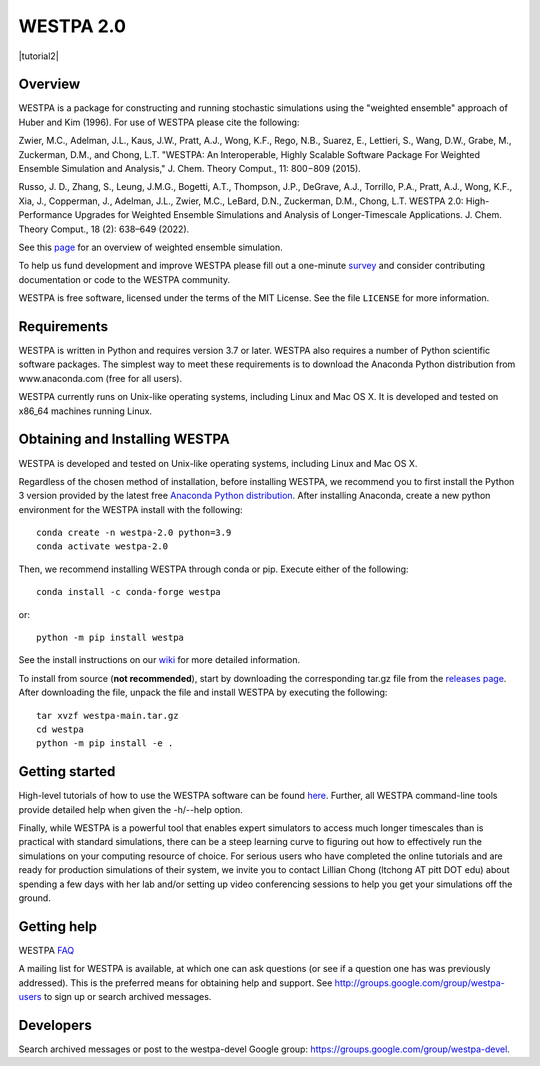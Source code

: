 ===============
WESTPA 2.0 
===============

|ghactions| |anaconda| |tutorial2| 

|docs| |usersgroup| |develgroup| 

.. |ghactions| image:: https://github.com/westpa/westpa/actions/workflows/test.yaml/badge.svg?branch=westpa-2.0-restruct
              :target: https://github.com/westpa/westpa/actions/workflows/test.yaml
              :alt: GitHub Actions

.. |docs| image:: https://readthedocs.org/projects/westpa/badge/?version=latest
         :target: https://westpa.readthedocs.io/en/latest/?badge=latest
         :alt: Documentation Status

.. |tutorial| image:: https://img.shields.io/badge/WESTPA-tutorials-blueviolet.svg
        :target: https://github.com/westpa/tutorials
        :alt: WESTPA Tutorials GitHub

.. |usersgroup| image:: https://img.shields.io/badge/Google%20Group-Users-lightgrey.svg
        :target: http://groups.google.com/group/westpa-users 
        :alt: Users Google Group

.. |develgroup| image:: https://img.shields.io/badge/Google%20Group-Developers-lightgrey.svg
        :target: https://groups.google.com/g/westpa-devel 
        :alt: Developers Google Group

.. |anaconda| image:: https://anaconda.org/conda-forge/westpa/badges/version.svg
   :alt: Anaconda
   :target: https://anaconda.org/conda-forge/westpa


--------
Overview
--------

WESTPA is a package for constructing and running stochastic simulations using the "weighted ensemble" approach 
of Huber and Kim (1996). For use of WESTPA please cite the following:

Zwier, M.C., Adelman, J.L., Kaus, J.W., Pratt, A.J., Wong, K.F., Rego, N.B., Suarez, E., Lettieri, S.,
Wang, D.W., Grabe, M., Zuckerman, D.M., and Chong, L.T. "WESTPA: An Interoperable, Highly 
Scalable Software Package For Weighted Ensemble Simulation and Analysis," J. Chem. Theory Comput., 11: 800−809 (2015). 

Russo, J. D., Zhang, S., Leung, J.M.G., Bogetti, A.T., Thompson, J.P., DeGrave, A.J., Torrillo, P.A., Pratt, A.J., 
Wong, K.F., Xia, J., Copperman, J., Adelman, J.L., Zwier, M.C., LeBard, D.N., Zuckerman, D.M., Chong, L.T. 
WESTPA 2.0: High-Performance Upgrades for Weighted Ensemble Simulations and Analysis of Longer-Timescale Applications. 
J. Chem. Theory Comput., 18 (2): 638–649 (2022).

See this page_ for an overview of weighted ensemble simulation.

To help us fund development and improve WESTPA please fill out a one-minute survey_ and consider 
contributing documentation or code to the WESTPA community.

WESTPA is free software, licensed under the terms of the MIT License. See the file ``LICENSE`` for more information.

.. _survey: https://docs.google.com/forms/d/e/1FAIpQLSfWaB2aryInU06cXrCyAFmhD_gPibgOfFk-dspLEsXuS9-RGQ/viewform
.. _page: https://westpa.github.io/westpa/overview.html

------------
Requirements
------------

WESTPA is written in Python and requires version 3.7 or later. WESTPA also requires a number of Python scientific software packages. 
The simplest way to meet these requirements is to download the
Anaconda Python distribution from www.anaconda.com (free for all users).

WESTPA currently runs on Unix-like operating systems, including Linux and
Mac OS X. It is developed and tested on x86_64 machines running Linux.

--------------------------------
Obtaining and Installing WESTPA
--------------------------------

WESTPA is developed and tested on Unix-like operating systems, including Linux and Mac OS X.


Regardless of the chosen method of installation, before installing WESTPA, we recommend you to first install the Python 3 version provided by the latest free `Anaconda Python distribution`_. After installing Anaconda, create a new python environment for the WESTPA install with the following::

    conda create -n westpa-2.0 python=3.9
    conda activate westpa-2.0

Then, we recommend installing WESTPA through conda or pip. Execute either of the following::

    conda install -c conda-forge westpa

or::

    python -m pip install westpa
    
See the install instructions on our `wiki`_ for more detailed information. 
    

To install from source (**not recommended**), start by downloading the corresponding tar.gz file from the `releases page`_. After downloading the file, unpack the file and install WESTPA by executing the following::

    tar xvzf westpa-main.tar.gz
    cd westpa
    python -m pip install -e .

.. _`releases page`: https://github.com/westpa/westpa/releases
.. _`Anaconda Python distribution`: https://www.anaconda.com/products/individual
.. _`wiki`: https://github.com/westpa/westpa/wiki/WESTPA-Quick-Install

---------------
Getting started
---------------

High-level tutorials of how to use the WESTPA software can be found here_.
Further, all WESTPA command-line tools provide detailed help when
given the -h/--help option.

Finally, while WESTPA is a powerful tool that enables expert simulators to access much longer 
timescales than is practical with standard simulations, there can be a steep learning curve to 
figuring out how to effectively run the simulations on your computing resource of choice. 
For serious users who have completed the online tutorials and are ready for production simulations 
of their system, we invite you to contact Lillian Chong (ltchong AT pitt DOT edu) about spending 
a few days with her lab and/or setting up video conferencing sessions to help you get your 
simulations off the ground.

.. _here: https://github.com/westpa/westpa/wiki/Tutorials

------------
Getting help
------------

WESTPA FAQ_

A mailing list for WESTPA is available, at which one can ask questions (or see
if a question one has was previously addressed). This is the preferred means
for obtaining help and support. See http://groups.google.com/group/westpa-users
to sign up or search archived messages.

.. _FAQ: https://westpa.readthedocs.io/en/latest/users_guide/faq.html
 
----------
Developers
----------

Search archived messages or post to the westpa-devel Google group: https://groups.google.com/group/westpa-devel.
